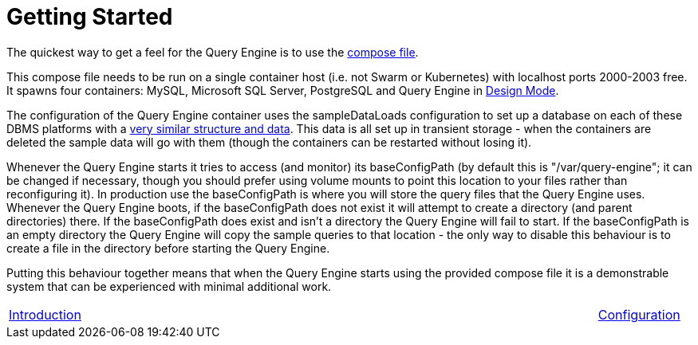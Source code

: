 = Getting Started

The quickest way to get a feel for the Query Engine is to use the link:query-engine-compose.yml[compose file].

This compose file needs to be run on a single container host (i.e. not Swarm or Kubernetes) with localhost ports 2000-2003 free.
It spawns four containers: MySQL, Microsoft SQL Server, PostgreSQL and Query Engine in link:pass:[Design Mode/Design Mode.html][Design Mode].

The configuration of the Query Engine container uses the sampleDataLoads configuration to set up a database on each of these DBMS 
platforms with a link:Samples/Sample%20Data.html[very similar structure and data].
This data is all set up in transient storage - when the containers are deleted the sample data will go with them (though the containers can be restarted without losing it).

Whenever the Query Engine starts it tries to access (and monitor) its baseConfigPath 
(by default this is "/var/query-engine"; it can be changed if necessary, though you should prefer using volume mounts to point this location to your files rather than reconfiguring it).
In production use the baseConfigPath is where you will store the query files that the Query Engine uses.
Whenever the Query Engine boots, if the baseConfigPath does not exist it will attempt to create a directory (and parent directories) there.
If the baseConfigPath does exist and isn't a directory the Query Engine will fail to start.
If the baseConfigPath is an empty directory the Query Engine will copy the sample queries to that location - the only way to disable this behaviour is to create 
a file in the directory before starting the Query Engine.

Putting this behaviour together means that when the Query Engine starts using the provided compose file it is a demonstrable system that can be
experienced with minimal additional work.

[frame=none,cols="1,6,1",grid=none]
|===

|xref:Introduction.adoc[Introduction]
| 
|xref:Configuration.adoc[Configuration]

|===